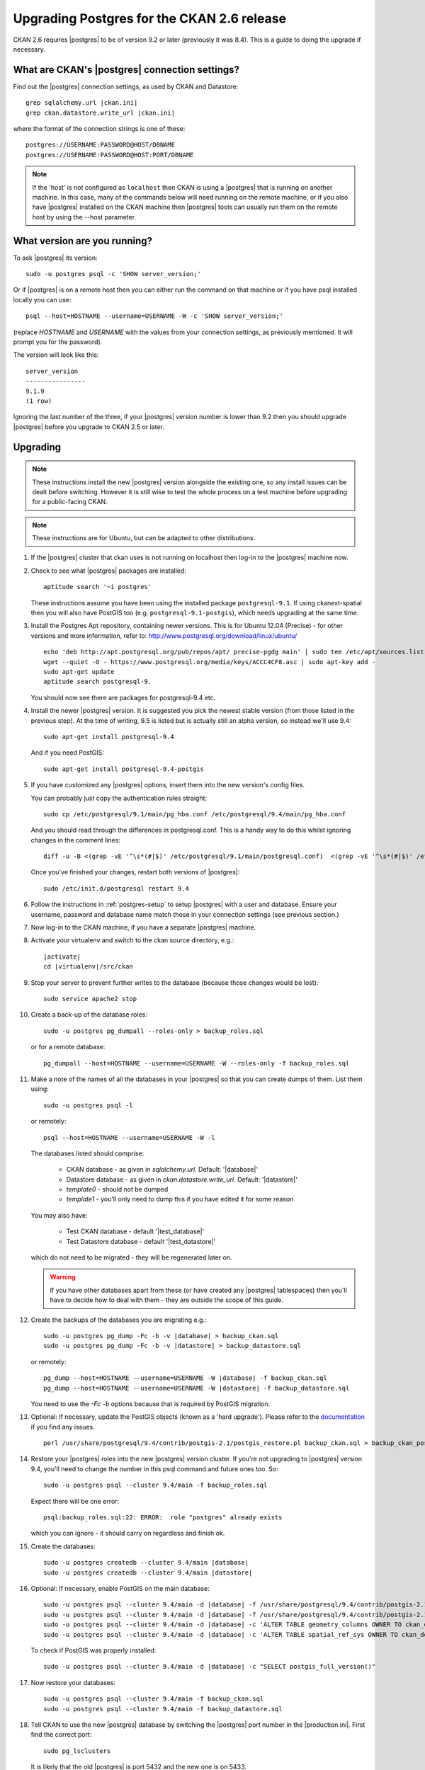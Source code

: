 ===========================================
Upgrading Postgres for the CKAN 2.6 release
===========================================


CKAN 2.6 requires |postgres| to be of version 9.2 or later (previously it was
8.4). This is a guide to doing the upgrade if necessary.

What are CKAN's |postgres| connection settings?
===============================================

Find out the |postgres| connection settings, as used by CKAN and Datastore:

.. parsed-literal::

   grep sqlalchemy.url |ckan.ini|
   grep ckan.datastore.write_url |ckan.ini|

where the format of the connection strings is one of these::

   postgres://USERNAME:PASSWORD@HOST/DBNAME
   postgres://USERNAME:PASSWORD@HOST:PORT/DBNAME

.. note::

   If the 'host' is not configured as ``localhost`` then CKAN is using a
   |postgres| that is running on another machine. In this case, many of the
   commands below will need running on the remote machine, or if you also have
   |postgres| installed on the CKAN machine then |postgres| tools can usually
   run them on the remote host by using the --host parameter.

What version are you running?
=============================

To ask |postgres| its version::

    sudo -u postgres psql -c 'SHOW server_version;'

Or if |postgres| is on a remote host then you can either run the command on
that machine or if you have psql installed locally you can use::

    psql --host=HOSTNAME --username=USERNAME -W -c 'SHOW server_version;'

(replace `HOSTNAME` and `USERNAME` with the values from your connection
settings, as previously mentioned. It will prompt you for the password).

The version will look like this::

    server_version
    ----------------
    9.1.9
    (1 row)

Ignoring the last number of the three, if your |postgres| version number is
lower than 9.2 then you should upgrade |postgres| before you upgrade to CKAN
2.5 or later.

Upgrading
=========

.. note::

   These instructions install the new |postgres| version alongside the existing
   one, so any install issues can be dealt before switching. However it is
   still wise to test the whole process on a test machine before upgrading for
   a public-facing CKAN.

.. note::

   These instructions are for Ubuntu, but can be adapted to other distributions.

#. If the |postgres| cluster that ckan uses is not running on localhost then
   log-in to the |postgres| machine now.

#. Check to see what |postgres| packages are installed::

     aptitude search '~i postgres'

   These instructions assume you have been using the installed package
   ``postgresql-9.1``. If using ckanext-spatial then you will also have PostGIS
   too (e.g. ``postgresql-9.1-postgis``), which needs upgrading at the same time.

#. Install the Postgres Apt repository, containing newer versions. This is for
   Ubuntu 12.04 (Precise) - for other versions and more information, refer to:
   http://www.postgresql.org/download/linux/ubuntu/ ::

     echo 'deb http://apt.postgresql.org/pub/repos/apt/ precise-pgdg main' | sudo tee /etc/apt/sources.list.d/pgdg.list
     wget --quiet -O - https://www.postgresql.org/media/keys/ACCC4CF8.asc | sudo apt-key add -
     sudo apt-get update
     aptitude search postgresql-9.

   You should now see there are packages for postgresql-9.4 etc.

#. Install the newer |postgres| version. It is suggested you pick the newest stable version (from those listed in the previous step). At the time of writing, 9.5 is listed but is actually still an alpha version, so instead we'll use 9.4::

     sudo apt-get install postgresql-9.4

   And if you need PostGIS::

     sudo apt-get install postgresql-9.4-postgis

#. If you have customized any |postgres| options, insert them into the new version's config files.

   You can probably just copy the authentication rules straight::

     sudo cp /etc/postgresql/9.1/main/pg_hba.conf /etc/postgresql/9.4/main/pg_hba.conf

   And you should read through the differences in postgresql.conf. This is a handy way to do this whilst ignoring changes in the comment lines::

     diff -u -B <(grep -vE '^\s*(#|$)' /etc/postgresql/9.1/main/postgresql.conf)  <(grep -vE '^\s*(#|$)' /etc/postgresql/9.4/main/postgresql.conf)

   Once you've finished your changes, restart both versions of |postgres|::

     sudo /etc/init.d/postgresql restart 9.4

#. Follow the instructions in :ref:`postgres-setup` to setup |postgres| with a user and database. Ensure your username, password and database name match those in your connection settings (see previous section.)

#. Now log-in to the CKAN machine, if you have a separate |postgres| machine.

#. Activate your virtualenv and switch to the ckan source directory, e.g.:

   .. parsed-literal::

    |activate|
    cd |virtualenv|/src/ckan

#. Stop your server to prevent further writes to the database (because those
   changes would be lost)::

     sudo service apache2 stop

#. Create a back-up of the database roles::

     sudo -u postgres pg_dumpall --roles-only > backup_roles.sql

   or for a remote database::

     pg_dumpall --host=HOSTNAME --username=USERNAME -W --roles-only -f backup_roles.sql

#. Make a note of the names of all the databases in your |postgres| so that you
   can create dumps of them. List them using::

     sudo -u postgres psql -l

   or remotely::

     psql --host=HOSTNAME --username=USERNAME -W -l

   The databases listed should comprise:

     * CKAN database - as given in `sqlalchemy.url`. Default: '|database|'
     * Datastore database - as given in `ckan.datastore.write_url`. Default: '|datastore|'
     * `template0` - should not be dumped
     * `template1` - you'll only need to dump this if you have edited it for some reason

   You may also have:

     * Test CKAN database - default '|test_database|'
     * Test Datastore database - default '|test_datastore|'

   which do not need to be migrated - they will be regenerated later on.

   .. warning::

     If you have other databases apart from these (or have created any
     |postgres| tablespaces) then you'll have to decide how to deal with them -
     they are outside the scope of this guide.

#. Create the backups of the databases you are migrating e.g.:

   .. parsed-literal::

     sudo -u postgres pg_dump -Fc -b -v |database| > backup_ckan.sql
     sudo -u postgres pg_dump -Fc -b -v |datastore| > backup_datastore.sql

   or remotely:

   .. parsed-literal::

     pg_dump --host=HOSTNAME --username=USERNAME -W |database| -f backup_ckan.sql
     pg_dump --host=HOSTNAME --username=USERNAME -W |datastore| -f backup_datastore.sql

   You need to use the `-Fc -b` options because that is required by PostGIS migration.

#. Optional: If necessary, update the PostGIS objects (known as a 'hard upgrade'). Please refer to the `documentation <http://postgis.net/docs/postgis_installation.html#hard_upgrade>`_ if you find any issues. ::

     perl /usr/share/postgresql/9.4/contrib/postgis-2.1/postgis_restore.pl backup_ckan.sql > backup_ckan_postgis.sql

#. Restore your |postgres| roles into the new |postgres| version cluster. If
   you're not upgrading to |postgres| version 9.4, you'll need to change the
   number in this psql command and future ones too. So::

     sudo -u postgres psql --cluster 9.4/main -f backup_roles.sql

   Expect there will be one error::

     psql:backup_roles.sql:22: ERROR:  role "postgres" already exists

   which you can ignore - it should carry on regardless and finish ok.

#. Create the databases:

   .. parsed-literal::

        sudo -u postgres createdb --cluster 9.4/main |database|
        sudo -u postgres createdb --cluster 9.4/main |datastore|

#. Optional: If necessary, enable PostGIS on the main database:

   .. parsed-literal::

        sudo -u postgres psql --cluster 9.4/main -d |database| -f /usr/share/postgresql/9.4/contrib/postgis-2.1/postgis.sql
        sudo -u postgres psql --cluster 9.4/main -d |database| -f /usr/share/postgresql/9.4/contrib/postgis-2.1/spatial_ref_sys.sql
        sudo -u postgres psql --cluster 9.4/main -d |database| -c 'ALTER TABLE geometry_columns OWNER TO ckan_default;'
        sudo -u postgres psql --cluster 9.4/main -d |database| -c 'ALTER TABLE spatial_ref_sys OWNER TO ckan_default;'

   To check if PostGIS was properly installed:

   .. parsed-literal::

        sudo -u postgres psql --cluster 9.4/main -d |database| -c "SELECT postgis_full_version()"


#. Now restore your databases::

     sudo -u postgres psql --cluster 9.4/main -f backup_ckan.sql
     sudo -u postgres psql --cluster 9.4/main -f backup_datastore.sql

   .. note:

      If you get encoding errors like:``encoding "UTF8" does not match locale
      "en_US"`` it is probably because the encoding of the new cluster is
      different to the previous one. This can be seen when you use psql -l for
      template0. You can usually solve it by deleting and recreate the new cluster
      in UTF8 encoding, before retrying the restore::

        sudo pg_dropcluster --stop 9.4 main
        sudo pg_createcluster --start 9.4 main --locale=en_US.UTF-8


#. Tell CKAN to use the new |postgres| database by switching the |postgres| port number in the |production.ini|. First find the correct port::

     sudo pg_lsclusters

   It is likely that the old |postgres| is port 5432 and the new one is on 5433.

   Now edit the |ckan.ini| to insert the port number into the `sqlalchemy.url`. e.g.:

   .. parsed-literal::

     sqlalchemy.url = postgresql://|database_user|:pass@localhost:5433/|database|

   And restart CKAN e.g.::

     |restart_apache|

#. If you run the ckan tests then you should recreate the test databases, as described in :doc:`../../contributing/test`.

#. Once you are happy everything is running ok, you can delete your old |postgres| version's config and database files::

     sudo apt-get purge postgresql-9.1

   If you also have PostGIS installed, remove that too::

     sudo apt-get remove postgresql-9.1-postgis

#. Download the CKAN package for the new minor release you want to upgrade
   to (replace the version number with the relevant one)::

    wget http://packaging.ckan.org/python-ckan_2.5_amd64.deb

